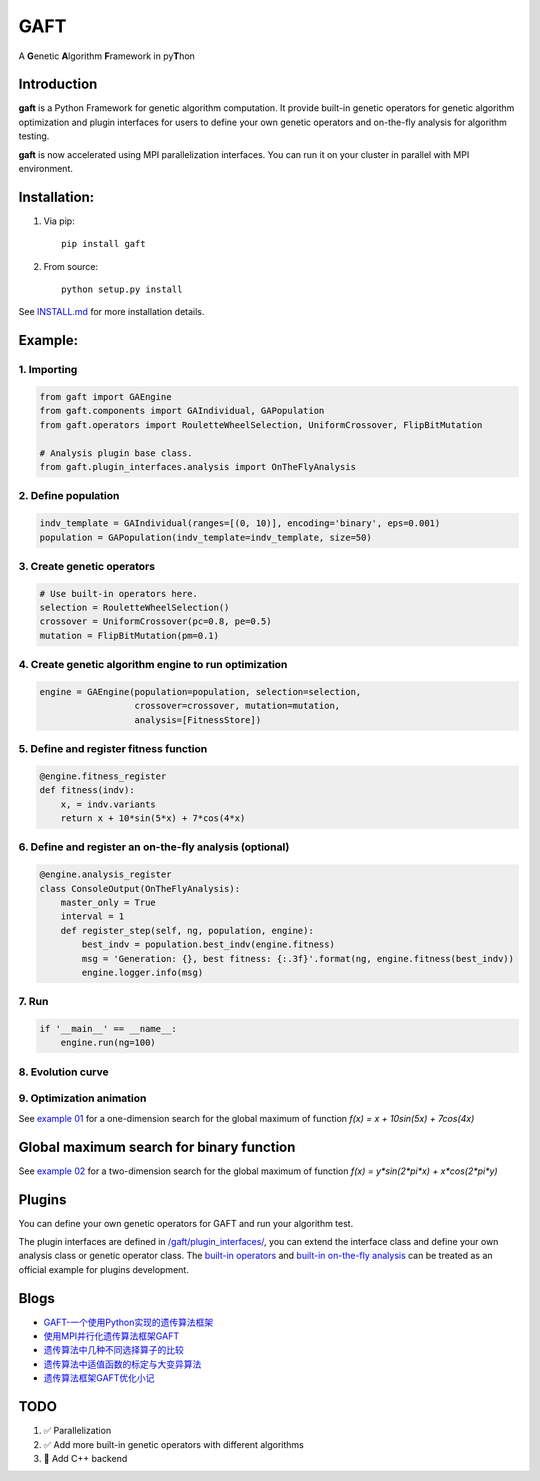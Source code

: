 ====
GAFT
====

A **G**\ enetic **A**\ lgorithm **F**\ ramework in py\ **T**\ hon

.. image:: https://travis-ci.org/PytLab/gaft.svg?branch=master
    :target: https://travis-ci.org/PytLab/gaft
    :alt: Build Status

.. image:: https://codecov.io/gh/PytLab/gaft/branch/master/graph/badge.svg
  :target: https://codecov.io/gh/PytLab/gaft

.. image:: https://landscape.io/github/PytLab/gaft/master/landscape.svg?style=flat
    :target: https://landscape.io/github/PytLab/gaft/master
    :alt: Code Health

.. image:: https://img.shields.io/badge/python-3.5-green.svg
    :target: https://www.python.org/downloads/release/python-351/
    :alt: platform

.. image:: https://img.shields.io/badge/pypi-v0.4.2-blue.svg
    :target: https://pypi.python.org/pypi/gaft/
    :alt: versions


Introduction
------------

**gaft** is a Python Framework for genetic algorithm computation. It provide built-in genetic operators for genetic algorithm optimization and plugin interfaces for users to define your own genetic operators and on-the-fly analysis for algorithm testing.

**gaft** is now accelerated using MPI parallelization interfaces. You can run it on your cluster in parallel with MPI environment.

Installation:
-------------

1. Via pip::

    pip install gaft

2. From source::

    python setup.py install

See `INSTALL.md <https://github.com/PytLab/gaft/blob/master/INSTALL.md>`_ for more installation details.

Example:
--------

1. Importing
````````````

.. code-block:: python

    from gaft import GAEngine
    from gaft.components import GAIndividual, GAPopulation
    from gaft.operators import RouletteWheelSelection, UniformCrossover, FlipBitMutation

    # Analysis plugin base class.
    from gaft.plugin_interfaces.analysis import OnTheFlyAnalysis

2. Define population
````````````````````

.. code-block:: python
    
    indv_template = GAIndividual(ranges=[(0, 10)], encoding='binary', eps=0.001)
    population = GAPopulation(indv_template=indv_template, size=50)

3. Create genetic operators
```````````````````````````

.. code-block:: python

    # Use built-in operators here.
    selection = RouletteWheelSelection()
    crossover = UniformCrossover(pc=0.8, pe=0.5)
    mutation = FlipBitMutation(pm=0.1)

4. Create genetic algorithm engine to run optimization
``````````````````````````````````````````````````````

.. code-block:: python

    engine = GAEngine(population=population, selection=selection,
                      crossover=crossover, mutation=mutation,
                      analysis=[FitnessStore])

5. Define and register fitness function
```````````````````````````````````````

.. code-block:: python

    @engine.fitness_register
    def fitness(indv):
        x, = indv.variants
        return x + 10*sin(5*x) + 7*cos(4*x)

6. Define and register an on-the-fly analysis (optional)
````````````````````````````````````````````````````````

.. code-block:: python

    @engine.analysis_register
    class ConsoleOutput(OnTheFlyAnalysis):
        master_only = True
        interval = 1
        def register_step(self, ng, population, engine):
            best_indv = population.best_indv(engine.fitness)
            msg = 'Generation: {}, best fitness: {:.3f}'.format(ng, engine.fitness(best_indv))
            engine.logger.info(msg)

7. Run
``````

.. code-block:: python

    if '__main__' == __name__:
        engine.run(ng=100)

8. Evolution curve
``````````````````

.. image:: https://github.com/PytLab/gaft/blob/master/examples/ex01/envolution_curve.png

9. Optimization animation
`````````````````````````

.. image:: https://github.com/PytLab/gaft/blob/master/examples/ex01/animation.gif

See `example 01 <https://github.com/PytLab/gaft/blob/master/examples/ex01/ex01.py>`_ for a one-dimension search for the global maximum of function `f(x) = x + 10sin(5x) + 7cos(4x)`

Global maximum search for binary function
-----------------------------------------

.. image:: https://github.com/PytLab/gaft/blob/master/examples/ex02/surface_animation.gif

See `example 02 <https://github.com/PytLab/gaft/blob/master/examples/ex02/ex02.py>`_ for a two-dimension search for the global maximum of function `f(x) = y*sin(2*pi*x) + x*cos(2*pi*y)`

Plugins
-------

You can define your own genetic operators for GAFT and run your algorithm test.

The plugin interfaces are defined in `/gaft/plugin_interfaces/ <https://github.com/PytLab/gaft/tree/master/gaft/plugin_interfaces>`_, you can extend the interface class and define your own analysis class or genetic operator class. The `built-in operators <https://github.com/PytLab/gaft/tree/master/gaft/operators>`_ and `built-in on-the-fly analysis <https://github.com/PytLab/gaft/tree/master/gaft/analysis>`_ can be treated as an official example for plugins development.

Blogs
-----
- `GAFT-一个使用Python实现的遗传算法框架 <http://pytlab.github.io/2017/07/23/gaft-%E4%B8%80%E4%B8%AA%E5%9F%BA%E4%BA%8EPython%E7%9A%84%E9%81%97%E4%BC%A0%E7%AE%97%E6%B3%95%E6%A1%86%E6%9E%B6/>`_

- `使用MPI并行化遗传算法框架GAFT <http://pytlab.github.io/2017/08/02/%E4%BD%BF%E7%94%A8MPI%E5%B9%B6%E8%A1%8C%E5%8C%96%E9%81%97%E4%BC%A0%E7%AE%97%E6%B3%95/>`_

- `遗传算法中几种不同选择算子的比较 <http://pytlab.github.io/2017/09/19/%E9%81%97%E4%BC%A0%E7%AE%97%E6%B3%95%E4%B8%AD%E5%87%A0%E7%A7%8D%E4%B8%8D%E5%90%8C%E9%80%89%E6%8B%A9%E7%AE%97%E5%AD%90%E7%9A%84%E6%AF%94%E8%BE%83/>`_

- `遗传算法中适值函数的标定与大变异算法 <http://pytlab.github.io/2017/09/23/%E9%81%97%E4%BC%A0%E7%AE%97%E6%B3%95%E4%B8%AD%E9%80%82%E5%80%BC%E5%87%BD%E6%95%B0%E7%9A%84%E6%A0%87%E5%AE%9A%E4%B8%8E%E5%A4%A7%E5%8F%98%E5%BC%82%E7%AE%97%E6%B3%95/>`_

- `遗传算法框架GAFT优化小记 <http://pytlab.github.io/2017/10/08/%E9%81%97%E4%BC%A0%E7%AE%97%E6%B3%95%E6%A1%86%E6%9E%B6GAFT%E4%BC%98%E5%8C%96%E5%B0%8F%E8%AE%B0/>`_

TODO
----
1. ✅ Parallelization 
2. ✅ Add more built-in genetic operators with different algorithms
3. 🏃 Add C++ backend

